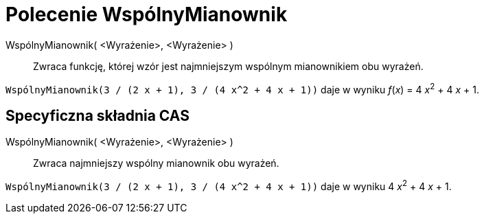 = Polecenie WspólnyMianownik
:page-en: commands/CommonDenominator
ifdef::env-github[:imagesdir: /en/modules/ROOT/assets/images]

WspólnyMianownik( <Wyrażenie>, <Wyrażenie> )::
  Zwraca funkcję, której wzór jest najmniejszym wspólnym mianownikiem obu wyrażeń.

[EXAMPLE]
====

`++WspólnyMianownik(3 / (2 x + 1), 3 / (4 x^2 + 4 x + 1))++` daje w wyniku _f_(_x_) = 4 __x__^2^ + 4 _x_ + 1.

====

== Specyficzna składnia CAS

WspólnyMianownik( <Wyrażenie>, <Wyrażenie> )::
  Zwraca najmniejszy wspólny mianownik obu wyrażeń.

[EXAMPLE]
====

`++WspólnyMianownik(3 / (2 x + 1), 3 / (4 x^2 + 4 x + 1))++` daje w wyniku 4 __x__^2^ + 4 _x_ + 1.

====
